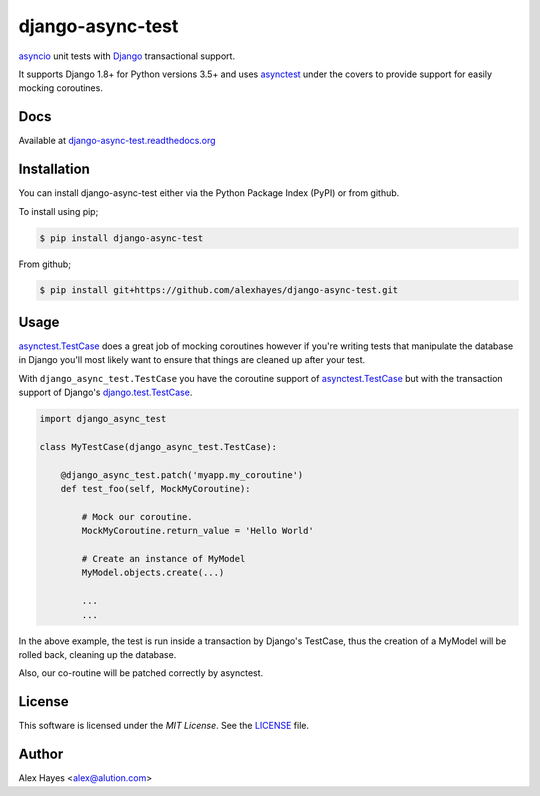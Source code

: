 =================
django-async-test
=================

`asyncio`_ unit tests with `Django`_ transactional support.

It supports Django 1.8+ for Python versions 3.5+ and uses `asynctest`_ under the
covers to provide support for easily mocking coroutines.

.. image:: https://travis-ci.org/alexhayes/django-async-test.png?branch=master
    :target: https://travis-ci.org/alexhayes/django-async-test
    :alt: Build Status

.. image:: https://landscape.io/github/alexhayes/django-async-test/master/landscape.png
    :target: https://landscape.io/github/alexhayes/django-async-test/
    :alt: Code Health

.. image:: https://codecov.io/github/alexhayes/django-async-test/coverage.svg?branch=master
    :target: https://codecov.io/github/alexhayes/django-async-test?branch=master
    :alt: Code Coverage

.. image:: https://readthedocs.org/projects/django-async-test/badge/
    :target: http://django-async-test.readthedocs.org/en/latest/
    :alt: Documentation Status

.. image:: https://img.shields.io/pypi/v/django-async-test.svg
    :target: https://pypi.python.org/pypi/django-async-test
    :alt: Latest Version

.. image:: https://img.shields.io/pypi/pyversions/django-async-test.svg
    :target: https://pypi.python.org/pypi/django-async-test/
    :alt: Supported Python versions

.. image:: https://img.shields.io/pypi/dd/django-async-test.svg
    :target: https://pypi.python.org/pypi/django-async-test/
    :alt: Downloads


Docs
====

Available at `django-async-test.readthedocs.org`_


Installation
============

You can install django-async-test either via the Python Package Index (PyPI)
or from github.

To install using pip;

.. code-block:: bash

    $ pip install django-async-test

From github;

.. code-block:: bash

    $ pip install git+https://github.com/alexhayes/django-async-test.git


Usage
=====

`asynctest.TestCase`_ does a great job of mocking coroutines however if you're
writing tests that manipulate the database in Django you'll most likely want to
ensure that things are cleaned up after your test.

With ``django_async_test.TestCase`` you have the coroutine support of
`asynctest.TestCase`_ but with the transaction support of Django's
`django.test.TestCase`_.

.. code-block:: python

    import django_async_test

    class MyTestCase(django_async_test.TestCase):

        @django_async_test.patch('myapp.my_coroutine')
        def test_foo(self, MockMyCoroutine):

            # Mock our coroutine.
            MockMyCoroutine.return_value = 'Hello World'

            # Create an instance of MyModel
            MyModel.objects.create(...)

            ...
            ...


In the above example, the test is run inside a transaction by Django's TestCase,
thus the creation of a MyModel will be rolled back, cleaning up the database.

Also, our co-routine will be patched correctly by asynctest.


License
=======

This software is licensed under the `MIT License`. See the LICENSE_ file.


Author
======

Alex Hayes <alex@alution.com>

.. _Django: https://www.djangoproject.com/
.. _LICENSE: https://github.com/alexhayes/django-async-test/blob/master/LICENSE
.. _asyncio: https://docs.python.org/3/library/asyncio.html
.. _asynctest: https://pypi.python.org/pypi/asynctest
.. _django-async-test.readthedocs.org: http://django-async-test.readthedocs.org/en/latest/
.. _django.test.TestCase: https://docs.djangoproject.com/en/1.9/topics/testing/tools/#django.test.TestCase
.. _asynctest.TestCase: http://asynctest.readthedocs.org/en/latest/asynctest.case.html#asynctest.TestCase
